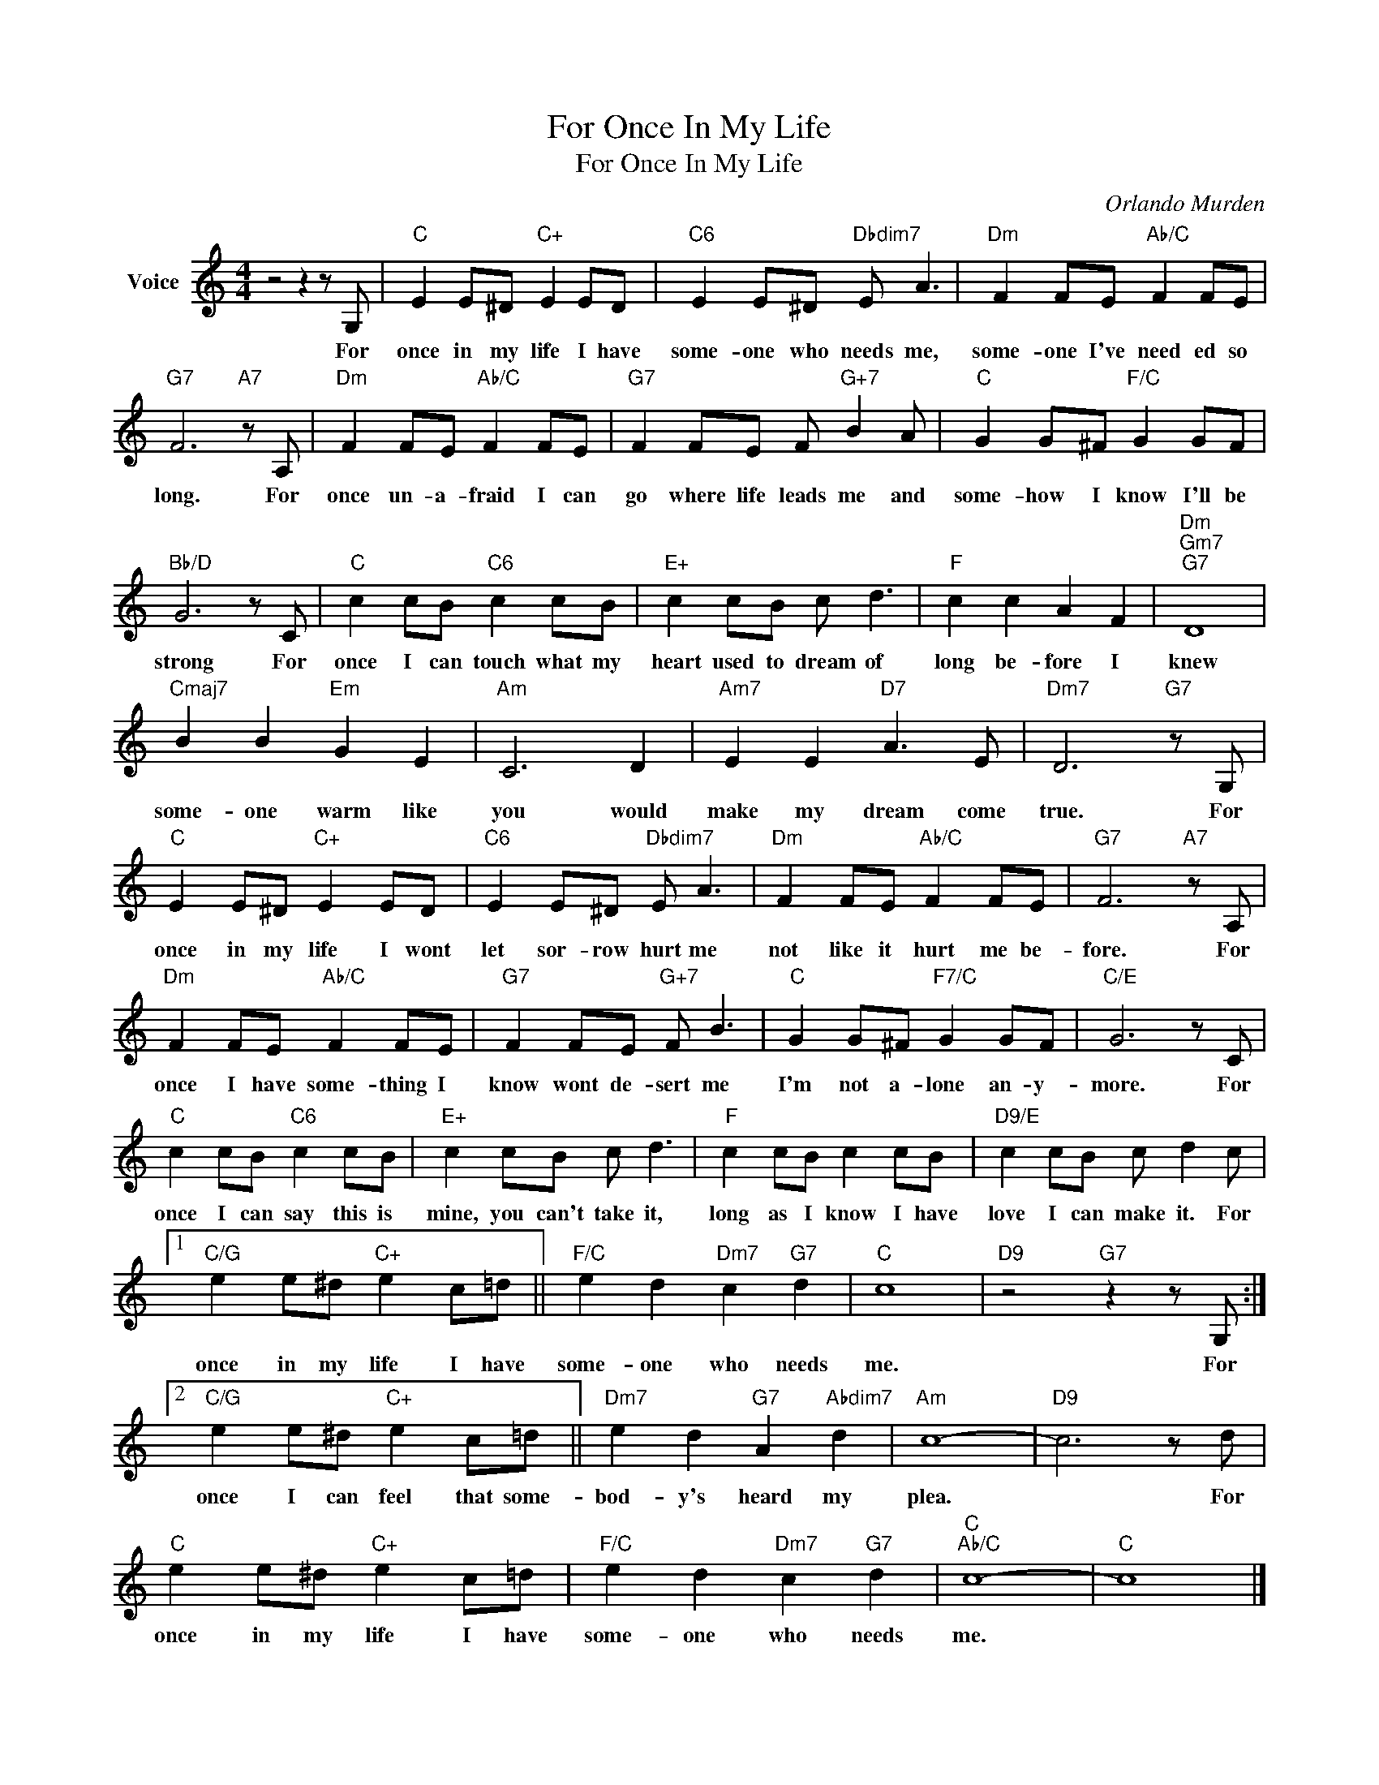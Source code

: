 X:1
T:For Once In My Life
T:For Once In My Life
C:Orlando Murden
Z:All Rights Reserved
L:1/8
M:4/4
K:C
V:1 treble nm="Voice"
%%MIDI program 52
V:1
 z4 z2 z G, |"C" E2 E^D"C+" E2 ED |"C6" E2 E^D"Dbdim7" E A3 |"Dm" F2 FE"Ab/C" F2 FE | %4
w: For|once in my life I have|some- one who needs me,|some- one I've need ed so|
"G7" F6"A7" z A, |"Dm" F2 FE"Ab/C" F2 FE |"G7" F2 FE F"G+7" B2 A |"C" G2 G^F"F/C" G2 GF | %8
w: long. For|once un- a- fraid I can|go where life leads me and|some- how I know I'll be|
"Bb/D" G6 z C |"C" c2 cB"C6" c2 cB |"E+" c2 cB c d3 |"F" c2 c2 A2 F2 |"Dm""Gm7""G7" D8 | %13
w: strong For|once I can touch what my|heart used to dream of|long be- fore I|knew|
"Cmaj7" B2 B2"Em" G2 E2 |"Am" C6 D2 |"Am7" E2 E2"D7" A3 E |"Dm7" D6"G7" z G, | %17
w: some- one warm like|you would|make my dream come|true. For|
"C" E2 E^D"C+" E2 ED |"C6" E2 E^D"Dbdim7" E A3 |"Dm" F2 FE"Ab/C" F2 FE |"G7" F6"A7" z A, | %21
w: once in my life I wont|let sor- row hurt me|not like it hurt me be-|fore. For|
"Dm" F2 FE"Ab/C" F2 FE |"G7" F2 FE"G+7" F B3 |"C" G2 G^F"F7/C" G2 GF |"C/E" G6 z C | %25
w: once I have some- thing I|know wont de- sert me|I'm not a- lone an- y-|more. For|
"C" c2 cB"C6" c2 cB |"E+" c2 cB c d3 |"F" c2 cB c2 cB |"D9/E" c2 cB c d2 c |1 %29
w: once I can say this is|mine, you can't take it,|long as I know I have|love I can make it. For|
"C/G" e2 e^d"C+" e2 c=d ||"F/C" e2 d2"Dm7" c2"G7" d2 |"C" c8 |"D9" z4"G7" z2 z G, :|2 %33
w: once in my life I have|some- one who needs|me.|For|
"C/G" e2 e^d"C+" e2 c=d ||"Dm7" e2 d2"G7" A2"Abdim7" d2 |"Am" c8- |"D9" c6 z d | %37
w: once I can feel that some-|bod- y's heard my|plea.|* For|
"C" e2 e^d"C+" e2 c=d |"F/C" e2 d2"Dm7" c2"G7" d2 |"C""Ab/C" c8- |"C" c8 |] %41
w: once in my life I have|some- one who needs|me.||

